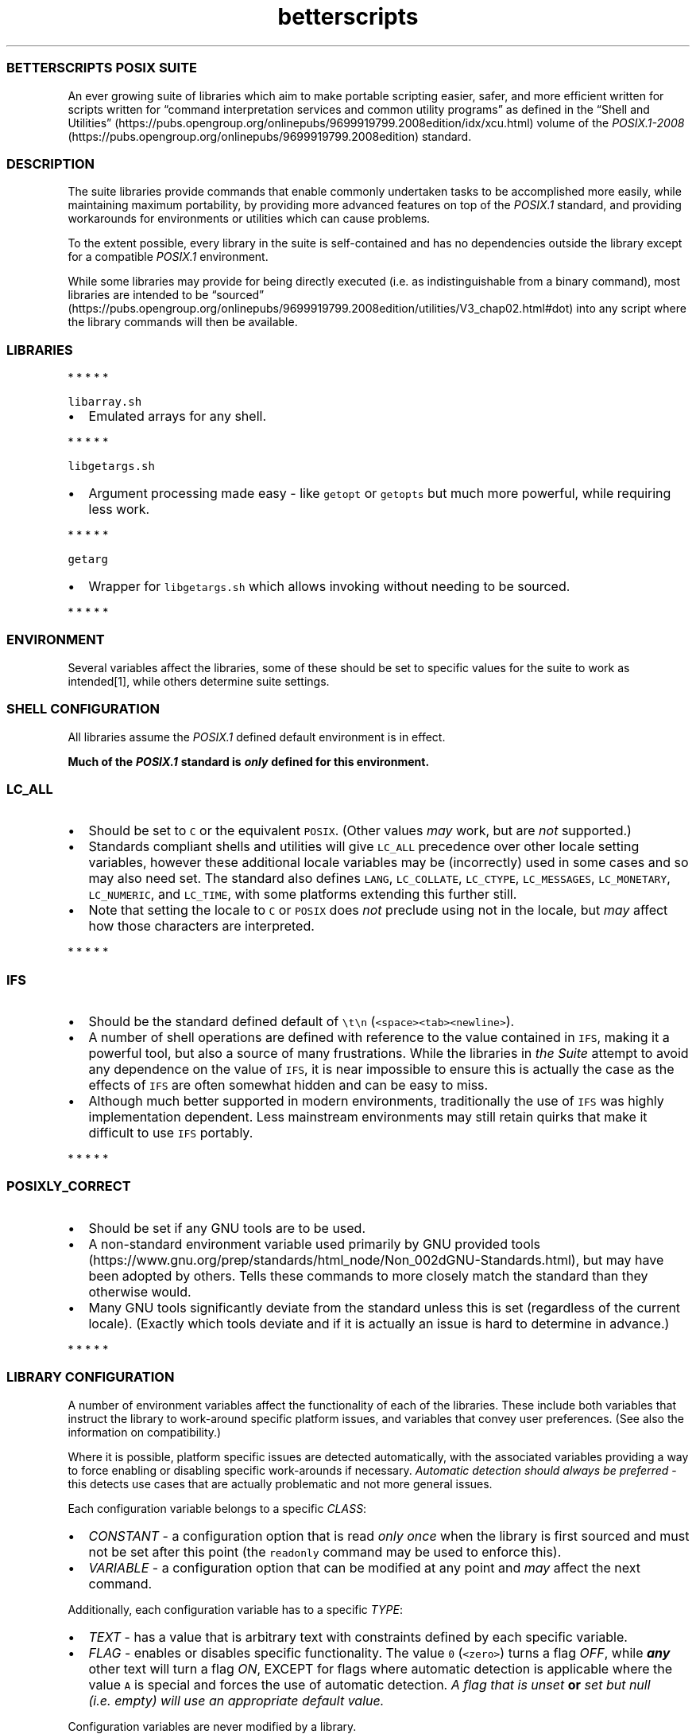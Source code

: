 .\" Automatically generated by Pandoc 3.1.3
.\"
.\" Define V font for inline verbatim, using C font in formats
.\" that render this, and otherwise B font.
.ie "\f[CB]x\f[]"x" \{\
. ftr V B
. ftr VI BI
. ftr VB B
. ftr VBI BI
.\}
.el \{\
. ftr V CR
. ftr VI CI
. ftr VB CB
. ftr VBI CBI
.\}
.TH "betterscripts" "7" "" "BetterScripts" "BetterScripts POSIX Suite."
.hy
.SS BETTERSCRIPTS POSIX SUITE
.PP
An ever growing suite of libraries which aim to make portable scripting
easier, safer, and more efficient written for scripts written for
\[lq]command interpretation services and common utility programs\[rq] as
defined in the \[lq]Shell and
Utilities\[rq] (https://pubs.opengroup.org/onlinepubs/9699919799.2008edition/idx/xcu.html)
volume of the
\f[I]POSIX.1-2008\f[R] (https://pubs.opengroup.org/onlinepubs/9699919799.2008edition)
standard.
.SS DESCRIPTION
.PP
The suite libraries provide commands that enable commonly undertaken
tasks to be accomplished more easily, while maintaining maximum
portability, by providing more advanced features on top of the
\f[I]POSIX.1\f[R] standard, and providing workarounds for environments
or utilities which can cause problems.
.PP
To the extent possible, every library in the suite is self-contained and
has no dependencies outside the library except for a compatible
\f[I]POSIX.1\f[R] environment.
.PP
While some libraries may provide for being directly executed (i.e.\ as
indistinguishable from a binary command), most libraries are intended to
be
\[lq]sourced\[rq] (https://pubs.opengroup.org/onlinepubs/9699919799.2008edition/utilities/V3_chap02.html#dot)
into any script where the library commands will then be available.
.SS LIBRARIES
.PP
   *   *   *   *   *
.PP
\f[V]libarray.sh\f[R]
.IP \[bu] 2
Emulated arrays for any shell.
.PP
   *   *   *   *   *
.PP
\f[V]libgetargs.sh\f[R]
.IP \[bu] 2
Argument processing made easy - like \f[V]getopt\f[R] or
\f[V]getopts\f[R] but much more powerful, while requiring less work.
.PP
   *   *   *   *   *
.PP
\f[V]getarg\f[R]
.IP \[bu] 2
Wrapper for \f[V]libgetargs.sh\f[R] which allows invoking without
needing to be sourced.
.PP
   *   *   *   *   *
.SS ENVIRONMENT
.PP
Several variables affect the libraries, some of these should be set to
specific values for the suite to work as intended[1], while others
determine suite settings.
.SS SHELL CONFIGURATION
.PP
All libraries assume the \f[I]POSIX.1\f[R] defined default environment
is in effect.
.PP
\f[B]Much of the \f[BI]POSIX.1\f[B] standard is \f[BI]only\f[B] defined
for this environment.\f[R]
.SS \f[V]LC_ALL\f[R]
.IP \[bu] 2
Should be set to \f[V]C\f[R] or the equivalent \f[V]POSIX\f[R].
(Other values \f[I]may\f[R] work, but are \f[I]not\f[R] supported.)
.IP \[bu] 2
Standards compliant shells and utilities will give \f[V]LC_ALL\f[R]
precedence over other locale setting variables, however these additional
locale variables may be (incorrectly) used in some cases and so may also
need set.
The standard also defines \f[V]LANG\f[R], \f[V]LC_COLLATE\f[R],
\f[V]LC_CTYPE\f[R], \f[V]LC_MESSAGES\f[R], \f[V]LC_MONETARY\f[R],
\f[V]LC_NUMERIC\f[R], and \f[V]LC_TIME\f[R], with some platforms
extending this further still.
.IP \[bu] 2
Note that setting the locale to \f[V]C\f[R] or \f[V]POSIX\f[R] does
\f[I]not\f[R] preclude using not in the locale, but \f[I]may\f[R] affect
how those characters are interpreted.
.PP
   *   *   *   *   *
.SS \f[V]IFS\f[R]
.IP \[bu] 2
Should be the standard defined default of \f[V]\[rs]t\[rs]n\f[R]
(\f[V]<space><tab><newline>\f[R]).
.IP \[bu] 2
A number of shell operations are defined with reference to the value
contained in \f[V]IFS\f[R], making it a powerful tool, but also a source
of many frustrations.
While the libraries in \f[I]the Suite\f[R] attempt to avoid any
dependence on the value of \f[V]IFS\f[R], it is near impossible to
ensure this is actually the case as the effects of \f[V]IFS\f[R] are
often somewhat hidden and can be easy to miss.
.IP \[bu] 2
Although much better supported in modern environments, traditionally the
use of \f[V]IFS\f[R] was highly implementation dependent.
Less mainstream environments may still retain quirks that make it
difficult to use \f[V]IFS\f[R] portably.
.PP
   *   *   *   *   *
.SS \f[V]POSIXLY_CORRECT\f[R]
.IP \[bu] 2
Should be set if any GNU tools are to be used.
.IP \[bu] 2
A non-standard environment variable used primarily by GNU provided
tools (https://www.gnu.org/prep/standards/html_node/Non_002dGNU-Standards.html),
but may have been adopted by others.
Tells these commands to more closely match the standard than they
otherwise would.
.IP \[bu] 2
Many GNU tools significantly deviate from the standard unless this is
set (regardless of the current locale).
(Exactly which tools deviate and if it is actually an issue is hard to
determine in advance.)
.PP
   *   *   *   *   *
.SS LIBRARY CONFIGURATION
.PP
A number of environment variables affect the functionality of each of
the libraries.
These include both variables that instruct the library to work-around
specific platform issues, and variables that convey user preferences.
(See also the information on compatibility.)
.PP
Where it is possible, platform specific issues are detected
automatically, with the associated variables providing a way to force
enabling or disabling specific work-arounds if necessary.
\f[I]Automatic detection should always be preferred\f[R] - this detects
use cases that are actually problematic and not more general issues.
.PP
Each configuration variable belongs to a specific \f[I]CLASS\f[R]:
.IP \[bu] 2
\f[I]CONSTANT\f[R] - a configuration option that is read \f[I]only
once\f[R] when the library is first sourced and must not be set after
this point (the \f[V]readonly\f[R] command may be used to enforce this).
.IP \[bu] 2
\f[I]VARIABLE\f[R] - a configuration option that can be modified at any
point and \f[I]may\f[R] affect the next command.
.PP
Additionally, each configuration variable has to a specific
\f[I]TYPE\f[R]:
.IP \[bu] 2
\f[I]TEXT\f[R] - has a value that is arbitrary text with constraints
defined by each specific variable.
.IP \[bu] 2
\f[I]FLAG\f[R] - enables or disables specific functionality.
The value \f[V]0\f[R] (\f[V]<zero>\f[R]) turns a flag \f[I]OFF\f[R],
while \f[B]\f[BI]any\f[B]\f[R] other text will turn a flag \f[I]ON\f[R],
EXCEPT for flags where automatic detection is applicable where the value
\f[V]A\f[R] is special and forces the use of automatic detection.
\f[I]A flag that is unset\f[R] \f[B]or\f[R] \f[I]set but null
(i.e.\ empty) will use an appropriate default value.\f[R]
.PP
Configuration variables are never modified by a library.
.PP
Many configuration variables can be set for all libraries with a single,
suite wide variable.
Where such a suite wide variable is available a library specific
variable is always available in addition and has precedence.
(Not all libraries use all suite wide settings.)
.PP
Suite wide variables include:
.PP
   *   *   *   *   *
.SS \f[V]BETTER_SCRIPTS_CONFIG_QUIET_ERRORS\f[R]
.IP \[bu] 2
Type: FLAG
.IP \[bu] 2
Class: VARIABLE
.IP \[bu] 2
Default: \f[I]OFF\f[R]
.IP \[bu] 2
[Enable]/Disable library error message output.
.IP \[bu] 2
\f[I]OFF\f[R]: error messages will be written to \f[V]STDERR\f[R] as:
\f[V][<IDENTIFIER>]: ERROR: <MESSAGE>\f[R].
.IP \[bu] 2
\f[I]ON\f[R]: library error messages will be suppressed.
.IP \[bu] 2
Each library also stores the most recent error message in a library
specific variable, which is unaffected by this flag.
.IP \[bu] 2
Unless otherwise stated, both the library versions of this option and
the suite version can be modified between command invocations and should
affect the next command.
.IP \[bu] 2
Does not affect errors from non-library commands, which \f[I]may\f[R]
still produce output.
.PP
   *   *   *   *   *
.SS \f[V]BETTER_SCRIPTS_CONFIG_FATAL_ERRORS\f[R]
.IP \[bu] 2
Type: FLAG
.IP \[bu] 2
Class: VARIABLE
.IP \[bu] 2
Default: \f[I]OFF\f[R]
.IP \[bu] 2
Enable/[Disable] causing library errors to terminate the current
(sub-)shell.
.IP \[bu] 2
\f[I]OFF\f[R]: errors stop any further processing, and cause a non-zero
exit status, but do not cause an exception.
.IP \[bu] 2
\f[I]ON\f[R]: any library error will cause an \[lq]unset variable\[rq]
shell exception using the
\f[V]${parameter:?[word]}\f[R] (https://pubs.opengroup.org/onlinepubs/9699919799.2008edition/utilities/V3_chap02.html#tag_18_06_02)
parameter expansion, where \f[V]word\f[R] is set to an error message
that \f[I]should\f[R] be displayed by the shell (this message is NOT
suppressed by \f[V]BETTER_SCRIPTS_CONFIG_QUIET_ERRORS\f[R]).
.IP \[bu] 2
Unless otherwise stated, both the library versions of this option and
the suite version can be modified between command invocations and should
affect the next command.
.PP
   *   *   *   *   *
.SS \f[V]BETTER_SCRIPTS_CONFIG_NO_MULTIDIGIT_PARAMETER\f[R]
.IP \[bu] 2
Type: FLAG
.IP \[bu] 2
Class: CONSTANT
.IP \[bu] 2
Default: <automatic>
.IP \[bu] 2
[Disable]/Enable using only single digit shell parameters,
i.e.\ \f[V]$0\f[R] to \f[V]$9\f[R].
.IP \[bu] 2
\f[I]OFF\f[R]: Use multi-digit shell parameters.
.IP \[bu] 2
\f[I]ON\f[R]: Use only single-digit shell parameters.
.IP \[bu] 2
Multi-digit parameters are faster but may not be supported by all
implementations.
.PP
   *   *   *   *   *
.SS \f[V]BETTER_SCRIPTS_CONFIG_NO_SHIFT_N\f[R]
.IP \[bu] 2
Type: FLAG
.IP \[bu] 2
Class: CONSTANT
.IP \[bu] 2
Default: <automatic>
.IP \[bu] 2
[Disable]/Enable using only \f[V]shift\f[R] and not \f[V]shift N\f[R]
for multiple parameters.
.IP \[bu] 2
\f[I]OFF\f[R]: Use \f[V]shift N\f[R].
.IP \[bu] 2
\f[I]ON\f[R]: Use only \f[V]shift\f[R].
.IP \[bu] 2
Multi-parameter \f[V]shift\f[R] is faster but may not be supported by
all implementations
.PP
   *   *   *   *   *
.SS \f[V]BETTER_SCRIPTS_CONFIG_NO_DEV_NULL\f[R]
.IP \[bu] 2
Type: FLAG
.IP \[bu] 2
Class: CONSTANT
.IP \[bu] 2
Default: <automatic>
.IP \[bu] 2
[Disable]/Enable using alternatives to \f[V]/dev/null\f[R] as a
redirection source/target (e.g.\ for output suppression).
.IP \[bu] 2
\f[I]OFF\f[R]: Use \f[V]/dev/null\f[R].
.IP \[bu] 2
\f[I]ON\f[R]: Use an alternative to \f[V]/dev/null\f[R].
.IP \[bu] 2
Using \f[V]/dev/null\f[R] as a redirection target is a common idiom, but
not always possible (e.g.
restricted shells generally forbid this), the alternative is to capture
output (and ignore it) but this is much slower as it involves a
subshell.
.PP
   *   *   *   *   *
.SS \f[V]BETTER_SCRIPTS_CONFIG_NO_EXPR_BRE_MATCH\f[R]
.IP \[bu] 2
Type: FLAG
.IP \[bu] 2
Class: CONSTANT
.IP \[bu] 2
Default: <automatic>
.IP \[bu] 2
[Disable]/Enable using alternatives to \f[V]expr\f[R] for matching a
\[lq]Basic Regular Expression
(\f[I]BRE\f[R])\[rq] (https://pubs.opengroup.org/onlinepubs/9699919799.2008edition/basedefs/V1_chap09.html#tag_09_03).
.IP \[bu] 2
\f[I]OFF\f[R]: Use \f[V]expr\f[R].
.IP \[bu] 2
\f[I]ON\f[R]: Use an alternative command (i.e.\ \f[V]sed\f[R]).
.IP \[bu] 2
\f[V]expr\f[R] is much faster if it works correctly, but some
implementations make that difficult, while \f[V]sed\f[R] is more robust
for this use case.
.PP
   *   *   *   *   *
.SS \f[V]BETTER_SCRIPTS_CONFIG_NO_EXPR_EXIT_STATUS\f[R]
.IP \[bu] 2
Type: FLAG
.IP \[bu] 2
Class: CONSTANT
.IP \[bu] 2
Default: <automatic>
.IP \[bu] 2
[Disable]/Enable ignoring \f[V]expr\f[R] exit status to indicate a match
was made.
.IP \[bu] 2
\f[I]OFF\f[R]: Use \f[V]expr\f[R] exit status to determine if a match
was made.
.IP \[bu] 2
\f[I]ON\f[R]: Use a workaround to determine if a match was made.
(This requires a sub-shell and is therefore far slower.)
.IP \[bu] 2
Some versions of \f[V]expr\f[R] do not always properly set the exit
status, making it impossible to determine if a match was actually made.
.PP
   *   *   *   *   *
.SS \f[V]BETTER_SCRIPTS_CONFIG_NO_EXPR_NESTED_CAPTURES\f[R]
.IP \[bu] 2
Type: FLAG
.IP \[bu] 2
Class: CONSTANT
.IP \[bu] 2
Default: <automatic>
.IP \[bu] 2
Disable/[Enable] using \f[V]expr\f[R] for any \[lq]Basic Regular
Expression\[rq]
(\f[I]BRE\f[R]) (https://pubs.opengroup.org/onlinepubs/9699919799.2008edition/basedefs/V1_chap09.html#tag_09_03)
that includes nested captures.
.IP \[bu] 2
When set, any \f[I]BRE\f[R] that uses nested captures will not be used
with \f[V]expr\f[R], but will use a case specific work-around.
.IP \[bu] 2
Some versions of \f[V]expr\f[R] do not work well with or do not support
nested captures.
.PP
   *   *   *   *   *
.SS \f[V]BETTER_SCRIPTS_CONFIG_NO_Z_SHELL_SETOPT\f[R]
.IP \[bu] 2
Type: FLAG
.IP \[bu] 2
Class: CONSTANT
.IP \[bu] 2
Default: <automatic>
.IP \[bu] 2
[Disable]/Enable using \f[V]setopt\f[R] in \f[I]Z Shell\f[R] to ensure
\f[I]POSIX.1\f[R] like behavior.
.IP \[bu] 2
\f[I]OFF\f[R]: Use \f[V]setopt\f[R] to set the appropriate options.
.IP \[bu] 2
\f[I]ON\f[R]: Don\[cq]t use \f[V]setopt\f[R], even in \f[I]Z Shell\f[R].
.IP \[bu] 2
Automatically enabled if \f[I]Z Shell\f[R] is detected.
.IP \[bu] 2
Any use of \f[V]setopt\f[R] is scoped as tightly as possible and should
not affect other commands.
.IP \[bu] 2
If \f[I]Z Shell\f[R] is used and the current environment has already
been set to be \f[I]POSIX.1\f[R] compliant, forcing this \f[I]ON\f[R]
may improve performance.
.IP \[bu] 2
\f[I]Z Shell\f[R] has some defaults that cause non-standard behavior,
however also provides \f[V]setopt\f[R] which can be tightly scoped to
set options when required without impacting other platforms.[2]
.PP
   *   *   *   *   *
.SS LIBRARY INFORMATION
.PP
Each library provides a number of variables that are set by the library
to convey information outside of command invocation.
.PP
These variables must not be set by external commands except if this is
\f[I]explicitly\f[R] permitted.
Variables may use the \f[V]readonly\f[R] command to enforce this.
.PP
Along with any library only information variables, every library also
provides a version of some standard variables:
.SS \f[V]BS_<LIBRARY>_VERSION_MAJOR\f[R]
.IP \[bu] 2
A whole number >= 1.
.IP \[bu] 2
Incremented when there are significant changes, or any changes break
compatibility with previous library versions.
.IP \[bu] 2
Follows Semantic Versioning v2.0.0 (https://semver.org/).
.PP
   *   *   *   *   *
.SS \f[V]BS_<LIBRARY>_VERSION_MINOR\f[R]
.IP \[bu] 2
A whole number >= 0.
.IP \[bu] 2
Incremented for significant changes that do not break compatibility with
previous versions.
.IP \[bu] 2
Reset to 0 when \f[V]BS_<LIBRARY>_VERSION_MAJOR\f[R] changes.
.IP \[bu] 2
Follows Semantic Versioning v2.0.0 (https://semver.org/).
.PP
   *   *   *   *   *
.SS \f[V]BS_<LIBRARY>_VERSION_PATCH\f[R]
.IP \[bu] 2
A whole number >= 0.
.IP \[bu] 2
Incremented for minor revisions or bugfixes.
.IP \[bu] 2
Reset to 0 when \f[V]BS_<LIBRARY>_VERSION_MINOR\f[R] changes.
.IP \[bu] 2
Follows Semantic Versioning v2.0.0 (https://semver.org/).
.PP
   *   *   *   *   *
.SS \f[V]BS_<LIBRARY>_VERSION_RELEASE\f[R]
.IP \[bu] 2
A string indicating a pre-release version.
.IP \[bu] 2
Always null for full-release versions.
.IP \[bu] 2
Possible values include \f[V]alpha\f[R], \f[V]beta\f[R], \f[V]rc\f[R],
etc, (a numerical suffix may also be appended).
.IP \[bu] 2
Follows Semantic Versioning v2.0.0 (https://semver.org/).
.PP
   *   *   *   *   *
.SS \f[V]BS_<LIBRARY>_VERSION_FULL\f[R]
.IP \[bu] 2
Full (numerical) version combining \f[V]BS_<LIBRARY>_VERSION_MAJOR\f[R],
\f[V]BS_<LIBRARY>_VERSION_MINOR\f[R], and
\f[V]BS_<LIBRARY>_VERSION_PATCH\f[R] as a single value.
.IP \[bu] 2
Can be used in numerical comparisons.
.IP \[bu] 2
Format is \f[V]MNNNPPP\f[R] where, \f[V]M\f[R] is the \f[V]MAJOR\f[R]
version, \f[V]NNN\f[R] is the \f[V]MINOR\f[R] version (3 digit, zero
padded), and \f[V]PPP\f[R] is the \f[V]PATCH\f[R] version (3 digit, zero
padded).
.PP
   *   *   *   *   *
.SS \f[V]BS_<LIBRARY>_VERSION\f[R]
.IP \[bu] 2
Full version combining \f[V]BS_<LIBRARY>_VERSION_MAJOR\f[R],
\f[V]BS_<LIBRARY>_VERSION_MINOR\f[R],
\f[V]BS_<LIBRARY>_VERSION_PATCH\f[R], and
\f[V]BS_<LIBRARY>_VERSION_RELEASE\f[R] as a formatted string.
.IP \[bu] 2
Format is
\f[V]BetterScripts \[aq]<library>\[aq] vMAJOR.MINOR.PATCH[-RELEASE]\f[R].
.PP
   *   *   *   *   *
.SS \f[V]BS_<LIBRARY>_LAST_ERROR\f[R]
.IP \[bu] 2
Stores the error message of the \f[I]most recent\f[R] library error.
.IP \[bu] 2
ONLY valid immediately following a command from the appropriate library
for which the exit status is not a success code.
.IP \[bu] 2
Valid even when error output is suppressed.
.PP
   *   *   *   *   *
.SS \f[V]BS_<LIBRARY>_SOURCED\f[R]
.IP \[bu] 2
Set (and non-null) once the library has been sourced.
.IP \[bu] 2
Dependant scripts can query if this variable is set to determine if a
specific library has been sourced.
.IP \[bu] 2
Also serves as a guard to avoid errors caused by sourcing a library
multiple times.
.PP
   *   *   *   *   *
.SS ADDITIONAL VARIABLES
.SS \f[V]BETTER_SCRIPTS_PATH\f[R]
.IP \[bu] 2
Should be set to the location \f[I]the Suite\f[R] is installed.
.IP \[bu] 2
Multiple paths may be specified - formatted like the standard variable
\f[V]PATH\f[R].
.IP \[bu] 2
Useful for users if libraries are not installed in a location that is
available in \f[V]PATH\f[R].
.IP \[bu] 2
\f[I]Currently unused by libraries.\f[R]
.PP
   *   *   *   *   *
.SS STANDARDS
.IP \[bu] 2
\f[I]POSIX.1-2008\f[R] (https://pubs.opengroup.org/onlinepubs/9699919799.2008edition)
.RS 2
.IP \[bu] 2
Also known as:
.RS 2
.IP \[bu] 2
\f[I]The Open Group Base Specifications Issue 7\f[R]
.IP \[bu] 2
\f[I]IEEE Std 1003.1-2008\f[R]
.IP \[bu] 2
\f[I]The Single UNIX Specification Version 4 (SUSv4)\f[R]
.RE
.IP \[bu] 2
The more recent
\f[I]POSIX.1-2017\f[R] (https://pubs.opengroup.org/onlinepubs/9699919799)
is functionally identical to \f[I]POSIX.1-2008\f[R], but incorporates
some errata.
.RE
.IP \[bu] 2
FreeBSD SYSEXITS(3) (https://www.freebsd.org/cgi/man.cgi?sysexits(3))
.RS 2
.IP \[bu] 2
Although not a standard, the values specified by \f[I]SYSEXITS\f[R] are
widely used and are the only common exit codes generally available.
.IP \[bu] 2
Libraries use these values wherever possible, however other exit codes
may occur:
.RS 2
.IP \[bu] 2
Values returned by external commands are propagated where possible and
appropriate.
.IP \[bu] 2
As per \f[I]POSIX.1\f[R] the value \f[V]1\f[R] if used for
\f[V]false\f[R] for commands that require reporting a non-success,
non-error exit status.
.RE
.RE
.IP \[bu] 2
Semantic Versioning v2.0.0 (https://semver.org/)
.RS 2
.IP \[bu] 2
Each library has its own version number, each of which complies with
Semantic Versioning v2.0.0.
.IP \[bu] 2
Some libraries may provide version numbers for additional purposes,
these also follow Semantic Versioning v2.0.0, but may not include all
elements.
.RE
.IP \[bu] 2
Inclusive Naming Initiative (https://inclusivenaming.org/).
.SS NOTES
.SS INSTALLATION
.PP
The suite provided Makefile has targets that allow for installation of
both libraries and documentation in configurable locations (by default
libraries are installed in \f[V]/usr/local/bin\f[R], \f[V]Markdown\f[R]
documentation in \f[V]/usr/local/share/doc\f[R] and \f[V]man\f[R] page
documentation in the appropriate \f[V]/usr/local/share/man\f[R]
directory for the documentation category - note that these are not
\f[I]POSIX.1\f[R] specified).
.PP
Most of the suite libraries are intended to be sourced by other scripts
using the \f[V].\f[R] (aka dot)
command (https://pubs.opengroup.org/onlinepubs/9699919799.2008edition/utilities/V3_chap02.html#dot),
for which the standard says:
.RS
.PP
If file does not contain a <slash>, the shell shall use the search path
specified by PATH to find the directory containing file.
Unlike normal command search, however, the file searched for by the dot
utility need not be executable.
.RE
.PP
As such libraries are installed as non-executable unless direct
invocation is supported for a specific library.
.PP
More information about installation is available by invoking the
\f[V]help\f[R] target from the Makefile, i.e.\ \f[V]make help\f[R].
.SS DOCUMENTATION
.PP
Up-to-date versions of documentation for each library is always present
in the main \f[I]BetterScripts POSIX suite\f[R]
repository (https://github.com/BetterScripts/posix) in both
\f[V]Markdown\f[R] (https://daringfireball.net/projects/markdown/syntax)
and \f[V]man\f[R] page (https://wikipedia.org/wiki/Man_page) formats.
.PP
Much of this documentation is generated from other files within the
suite, with \f[V]Markdown\f[R] documentation for libraries being
generated from comments in the libraries themselves, while \f[V]man\f[R]
page documentation is generated from \f[V]Markdown\f[R] documentation
for both common and library documentation.
.PP
All \f[V]Markdown\f[R] documentation aims to be compatible with the
original
\f[V]Markdown\f[R] (https://daringfireball.net/projects/markdown/syntax)
specification, with reference to
\f[V]CommonMark\f[R] (https://commonmark.org/) to resolve any
ambiguities.
Although an extension to the original standard, footnotes are used
throughout the \f[V]Markdown\f[R] documentation as they are highly
useful, widely supported, and acceptably rendered by \f[V]Markdown\f[R]
flavors that do not support them.
.PP
Documentation can be regenerated using the suite provided Makefile.
.SS COMMAND DOCUMENTATION
.PP
Library commands document arguments with a tag indicating argument
usage:
.IP \[bu] 2
\f[I]in\f[R]: provides data \f[B]TO\f[R] the command.
.IP \[bu] 2
\f[I]out\f[R]: receives data \f[B]FROM\f[R] the command.
.IP \[bu] 2
\f[I]in/out\f[R]: provides data \f[B]TO\f[R] \f[B]AND\f[R] receives data
\f[B]FROM\f[R] the command.
.IP \[bu] 2
\f[I]ref\f[R]: an additional tag indicating the argument is passed by
\f[B]NAME\f[R] instead of \f[B]VALUE\f[R].
.RS 2
.IP \[bu] 2
For a typical \f[I]POSIX.1\f[R] variable this means omitting the
\f[V]$\f[R] from the name when passing it to the command, i.e.
instead of passing \f[V]$Variable\f[R] (or \f[V]${Variable}\f[R]) use
\f[V]Variable\f[R].
.IP \[bu] 2
Only \f[I]POSIX.1\f[R] compliant names are permitted.
Due to the security considerations of using \f[V]eval\f[R] with
arbitrary text \f[I]POSIX.1\f[R] names are enforced for all variable
names; providing a non-standard name will cause an error (even if the
name is supported by the current shell).
.IP \[bu] 2
Variables passed by name are GLOBAL variables.
The use of \f[V]local\f[R] variables (as supported by many shells) will
\f[B]not\f[R] work as expected.
(\f[I]POSIX.1\f[R] has no concept of \f[V]local\f[R] variables.)
.RE
.SS COMPATIBILITY
.PP
The \f[I]Better Scripts POSIX Suite\f[R] is supported in any environment
that is compatible with the \[lq]command interpretation services and
common utility programs\[rq] as defined in the \[lq]Shell and
Utilities\[rq] (https://pubs.opengroup.org/onlinepubs/9699919799.2008edition/idx/xcu.html)
volume of the
\f[I]POSIX.1-2008\f[R] (https://pubs.opengroup.org/onlinepubs/9699919799.2008edition)
standard.
.PP
\f[I]The number of environments that are at least partially POSIX.1
compliant is enormous - even if it were possible to test all of them,
access to many is difficult as they are tied to proprietary/specialist
systems.
Therefore, much of the compatibility work for the Suite is based on
resources such as \[lq]autoconf: Portable Shell
Programming\[rq] (https://www.gnu.org/savannah-checkouts/gnu/autoconf/manual/html_node/Portable-Shell.html)).
While such resources are incredibly useful, they often omit details such
as the specific platforms for which problems occur, or even dates for
when the problem was discovered or last seen.
The result is that it is highly likely some of the workarounds
implemented are unnecessary.\f[R][3]
.PP
Additionally:
.IP \[bu] 2
The \f[I]POSIX.1\f[R] standard has remained relative consistent between
versions (as relates to functionality required by \f[I]the Suite\f[R]),
although the
\f[I]POSIX.1-2008\f[R] (https://pubs.opengroup.org/onlinepubs/9699919799.2008edition)
version of the standard is the reference version used for creating
\f[I]the Suite\f[R] it is likely that earlier versions will also be
supported.
.IP \[bu] 2
Non-compliant shells and utilities may be supported by specific
libraries, or specific commands within those libraries.
.IP \[bu] 2
A shell and/or utilities which are \f[I]not\f[R] supported \f[I]may\f[R]
still be able to make use of \f[I]the Suite\f[R] - any such tool is
termed \f[I]compatible\f[R].
The difference between shells and utilities which are
\f[I]supported\f[R] and those which are \f[I]compatible\f[R] is that any
erroneous behavior specific to the latter is not technically a bug and
unlikely to be addressed.
.IP \[bu] 2
Commands are designed to be \f[I]functionally equivalent\f[R] regardless
of the value of any of the standard specified shell options
(e.g.\ \f[V]errexit\f[R], \f[V]nounset\f[R], etc).
.IP \[bu] 2
Where a shell or utility is known to deviate from the functionality
required by a library a work-around may be provided \f[I]if\f[R] it is
relatively simple, performant, and can be scoped to only affect library
commands.
.IP \[bu] 2
Some common, but non-standard functionality is supported, for example,
\[lq]restricted\[rq] shells.
.IP \[bu] 2
Tests for suite libraries are provided along with a test harness in
which they are run.
These are not intended to determine platform support, but are primarily
for regression testing.
Additionally, the test harness, while \f[I]POSIX.1\f[R] compliant, may
require a more capable platform than that of individual libraries.
Still, if tests run successfully for a specific platform it is likely
the platform will be fully supported.
.SS PERFORMANCE
.IP \[bu] 2
Libraries have been written to maximize performance without sacrificing
configurability, safety or utility - with a general philosophy of
\[lq]you don\[cq]t pay for what you don\[cq]t use\[rq].
.IP \[bu] 2
For \f[I]most\f[R] use cases library performance should not be an issue
and will likely be far outweighed by other factors.[4]
.IP \[bu] 2
Where library performance \f[I]is\f[R] an issue, configuration of each
library can have a significant affect on performance.
Where configuration is known to affect performance, this is noted.
.IP \[bu] 2
The most significant factor in the performance of any library is the
specific external commands used by the library:
.RS 2
.IP \[bu] 2
The shell used is the single most significant factor, for example,
\f[V]bash\f[R] is highly user friendly and provides many advanced tools
beyond those required by the standard, however the much less well
specified \f[V]dash\f[R] performs significantly better for all suite
libraries.
.IP \[bu] 2
Utilities like \f[V]sed\f[R], \f[V]grep\f[R], \f[V]awk\f[R], etc.
are available in multiple implementations, each of which has it\[cq]s
own performance characteristics.
.RE
.SS CAVEATS
.PP
The tools and libraries in \f[I]the Suite\f[R] are subject to the
limitations imposed by the particular environment in which they are
invoked.
Each implementation of the required utilities and command execution
environment will have specific limitations that may be different to
those in another implementation and may change between versions of the
same utilities.[5]
.PP
For most use cases it is deemed unlikely that these limitations will be
an issue, however, there will be cases where some limitations may cause
problems.
.SS COMMAND LINE LENGTH LIMIT
.PP
It is impossible to determine all the possible limitations that may
exist or may be of issue (even when considering only those specified in
the standard).
However, of the known limitations, perhaps the most likely to be
encountered across multiple libraries from \f[I]the Suite\f[R] is the
command line length limit, which can be encountered in a number of
scenarios, and in unexpected ways.
.PP
The standard specifies this as
\f[V]{ARG_MAX}\f[R] (https://pubs.opengroup.org/onlinepubs/9699919799.2008edition/functions/execl.html)
and defines it as:
.RS
.PP
The number of bytes available for [a] new process\[cq] combined argument
and environment lists\&...
It is implementation-defined whether null terminators, pointers, and/or
any alignment bytes are included in this total.
.RE
.PP
The value for any particular environment can be queried using the
command \f[V]getconf ARG_MAX\f[R], though this value can only be used as
a guide since it is impossible to know how many bytes any command will
require in advance.
For a modern system this value can be several million bytes, while older
systems it can be significantly less.
.PP
It \f[I]is\f[R] possible to increase the available command line length
for commands, by, for example, by:
.IP \[bu] 2
reducing the number (and size) of exported variables;
.IP \[bu] 2
avoiding characters that use more than a single byte.
.PP
Importantly, any variable which is exported and also has it\[cq]s
\f[I]contents\f[R] used as an argument to a command will count
\f[B]TWICE\f[R] towards this limit.
.PP
It is recommended that variables containing library data are
\f[I]not\f[R] exported.
.SS INTERNAL COMMANDS & VARIABLES
.PP
All libraries require a number of internal commands and variables to
provide the provided functionality, these are distinguishable from other
values by a prefix: commands these are prefixed with \f[V]fn_bs_\f[R];
while variables are prefixed with \f[V]g_BS_\f[R], \f[V]c_BS_\f[R], or
\f[V]i_BS\f[R].
.PP
These are \f[B]strictly\f[R] for internal usage and \f[B]must not\f[R]
be invoked or referenced outside the library to which they belong.
.SS SEE ALSO
.PP
getarg(1), libgetargs(7), libarray(7)
.SH NOTES
.SS [1]
.PP
While it would be possible to set some environment variables to the
required values when needed by a specific library (e.g.\ setting the
\f[V]POSIX\f[R] locale), this is not always easy to do while avoiding
changing the state for the invoker \f[I]and\f[R] maintaining
performance.
Setting all variables as part of a command might be possible in many
cases, but would require huge lines of code for each command, and
setting variables may not even be possible (e.g.\ standard variables may
be \f[V]readonly\f[R] in a restricted shell, while utilities like
\f[V]env\f[R] can not be used for shell builtins).
Finally, setting these variables to the expected value assumes that
other values do not work, which may not be true and may make some uses
of the libraries impossible without any real need.
.SS [2]
.PP
Technically since the default configuration of \f[I]Z Shell\f[R] is
non-standard it is not supported by the suite, however this work-around
is provided since it can be easily scoped, and does not notably affect
performance, and causes no issues with other environments.
Similar work-arounds for other environments are not always possible
(e.g.\ the GNU specific
\f[V]POSIXLY_CORRECT\f[R] (https://www.gnu.org/prep/standards/html_node/Non_002dGNU-Standards.html)
environment variable can not so easily be dealt with).
.SS [3]
.PP
Legacy systems and software can often be found in older organizations,
especially where the organizations (and hence the associated systems)
are somewhat specialized.
While many of these systems are no longer actively maintained by the
original manufactures, they continue to be used.
Even those systems that are still maintained may contain long obsolete
software.
For example, \f[I]Oracle Solaris 11.4\f[R] shipped in September 2023,
yet contains a version of \f[V]ksh88\f[R] (i.e.\ the 1988 version of
KornShell) - although this shell is largely similar to more modern
shells it does deviate somewhat, here it simply serves as an example of
how even maintained systems can continue to support very old software.
Where practicable, \f[I]the Suite\f[R] is intended to support all such
systems.
.SS [4]
.PP
Initially there was an alternative version of each library which
excluded as much of the main version as possible, while leaving most
functionality intact, with the intention being that these versions would
give the absolute best performance possible.
This plan was ultimately abandoned as the resulting gains were
surprisingly small despite the significant reduction in file sizes and
customization - most of the expensive computation is unavoidable.
.SS [5]
.PP
Many of these limitations are specified in the standard, with specific
constraints, though generally the actual value is \[lq]implementation
defined\[rq].
.SH AUTHORS
BetterScripts (better.scripts\[at]proton.me).
